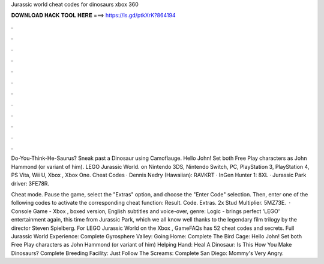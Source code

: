 Jurassic world cheat codes for dinosaurs xbox 360



𝐃𝐎𝐖𝐍𝐋𝐎𝐀𝐃 𝐇𝐀𝐂𝐊 𝐓𝐎𝐎𝐋 𝐇𝐄𝐑𝐄 ===> https://is.gd/ptkXrK?864194



.



.



.



.



.



.



.



.



.



.



.



.

Do-You-Think-He-Saurus? Sneak past a Dinosaur using Camoflauge. Hello John! Set both Free Play characters as John Hammond (or variant of him). LEGO Jurassic World. on Nintendo 3DS, Nintendo Switch, PC, PlayStation 3, PlayStation 4, PS Vita, Wii U, Xbox , Xbox One. Cheat Codes · Dennis Nedry (Hawaiian): RAVKRT · InGen Hunter 1: 8XL · Jurassic Park driver: 3FE78R.

Cheat mode. Pause the game, select the "Extras" option, and choose the "Enter Code" selection. Then, enter one of the following codes to activate the corresponding cheat function: Result. Code. Extras. 2x Stud Multiplier. 5MZ73E.  · Console Game - Xbox , boxed version, English subtitles and voice-over, genre: Logic - brings perfect 'LEGO' entertainment again, this time from Jurassic Park, which we all know well thanks to the legendary film trilogy by the director Steven Spielberg. For LEGO Jurassic World on the Xbox , GameFAQs has 52 cheat codes and secrets. Full Jurassic World Experience: Complete Gyrosphere Valley: Going Home: Complete The Bird Cage: Hello John! Set both Free Play characters as John Hammond (or variant of him) Helping Hand: Heal A Dinosaur: Is This How You Make Dinosaurs? Complete Breeding Facility: Just Follow The Screams: Complete San Diego: Mommy's Very Angry.
